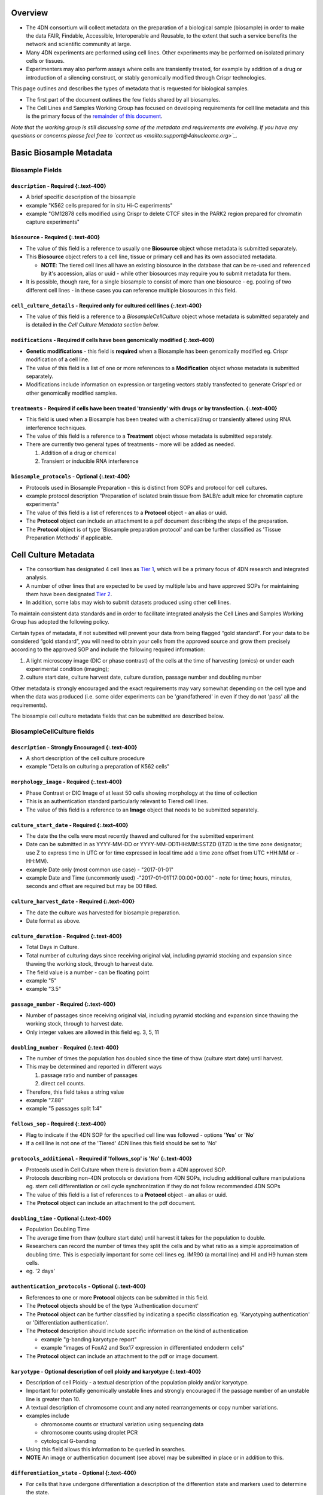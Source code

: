 
Overview
--------


* The 4DN consortium will collect metadata on the preparation of a biological sample (biosample) in order to make the data FAIR, Findable, Accessible, Interoperable and Reusable, to the extent that such a service benefits the network and scientific community at large.
* Many 4DN experiments are performed using cell lines.  Other experiments may be performed on isolated primary cells or tissues.
* Experimenters may also perform assays where cells are transiently treated, for example by addition of a drug or introduction of a silencing construct, or stably genomically modified through Crispr technologies.

This page outlines and describes the types of metadata that is requested for biological samples.


* The first part of the document outlines the few fields shared by all biosamples.
* The Cell Lines and Samples Working Group has focused on developing requirements for cell line metadata and this is the primary focus of the `remainder of this document <#basic-biosample-metadata>`_.

*Note that the working group is still discussing some of the metadata and requirements are evolving.  If you have any questions or concerns please feel free to `contact us <mailto:support@4dnucleome.org>`_.*

Basic Biosample Metadata
------------------------

Biosample Fields
^^^^^^^^^^^^^^^^

``description``  - **Required** {:.text-400}
~~~~~~~~~~~~~~~~~~~~~~~~~~~~~~~~~~~~~~~~~~~~~~~~~~~~


* A brief specific description of the biosample
* example "K562 cells prepared for in situ Hi-C experiments"
* example "GM12878 cells modified using Crispr to delete CTCF sites in the PARK2 region prepared for chromatin capture experiments"

``biosource`` - **Required** {:.text-400}
~~~~~~~~~~~~~~~~~~~~~~~~~~~~~~~~~~~~~~~~~~~~~~~~~


* The value of this field is a reference to usually one **Biosource** object whose metadata is submitted separately.
* This **Biosource** object refers to a cell line, tissue or primary cell and has its own associated metadata.

  * **NOTE**\ : The tiered cell lines all have an existing biosource in the database that can be re-used and referenced by it's accession, alias or uuid - while other biosources may require you to submit metadata for them.

* It is possible, though rare, for a single biosample to consist of more than one biosource - eg. pooling of two different cell lines - in these cases you can reference multiple biosources in this field.

``cell_culture_details`` - **Required only for cultured cell lines** {:.text-400}
~~~~~~~~~~~~~~~~~~~~~~~~~~~~~~~~~~~~~~~~~~~~~~~~~~~~~~~~~~~~~~~~~~~~~~~~~~~~~~~~~~~~~~~~~


* The value of this field is a reference to a *BiosampleCellCulture* object whose metadata is submitted separately and is detailed in the *Cell Culture Metadata section below*.

``modifications`` - **Required** if cells have been genomically modified {:.text-400}
~~~~~~~~~~~~~~~~~~~~~~~~~~~~~~~~~~~~~~~~~~~~~~~~~~~~~~~~~~~~~~~~~~~~~~~~~~~~~~~~~~~~~~~~~~~~~


* **Genetic modifications** - this field is **required** when a Biosample has been genomically modified eg. Crispr modification of a cell line.
* The value of this field is a list of one or more references to a **Modification** object whose metadata is submitted separately.
* Modifications include information on expression or targeting vectors stably transfected to generate Crispr'ed or other genomically modified samples.

``treatments`` - **Required** if cells have been treated 'transiently' with drugs or by transfection. {:.text-400}
~~~~~~~~~~~~~~~~~~~~~~~~~~~~~~~~~~~~~~~~~~~~~~~~~~~~~~~~~~~~~~~~~~~~~~~~~~~~~~~~~~~~~~~~~~~~~~~~~~~~~~~~~~~~~~~~~~~~~~~~~~


* This field is used when a Biosample has been treated with a chemical/drug or transiently altered using RNA interference techniques.
* The value of this field is a reference to a **Treatment** object whose metadata is submitted separately.
* There are currently two general types of treatments - more will be added as needed.

  #. Addition of a drug or chemical
  #. Transient or inducible RNA interference

``biosample_protocols`` - Optional {:.text-400}
~~~~~~~~~~~~~~~~~~~~~~~~~~~~~~~~~~~~~~~~~~~~~~~~~~~


* Protocols used in Biosample Preparation - this is distinct from SOPs and protocol for cell cultures.
* example protocol description "Preparation of isolated brain tissue from BALB/c adult mice for chromatin capture experiments"
* The value of this field is a list of references to a **Protocol** object - an alias or uuid.
* The **Protocol** object can include an attachment to a pdf document describing the steps of the preparation.
* The **Protocol** object is of type 'Biosample preparation protocol' and can be further classified as 'Tissue Preparation Methods' if applicable.

Cell Culture Metadata
---------------------


* The consortium has designated 4 cell lines as `Tier 1 <https://data.4dnucleome.org/search/?type=Biosource&cell_line_tier=Tier+1>`_\ , which will be a primary focus of 4DN research and integrated analysis.
* A number of other lines that are expected to be used by multiple labs and have approved SOPs for maintaining them have been designated `Tier 2 <https://data.4dnucleome.org/search/?type=Biosource&cell_line_tier=Tier+2>`_.
* In addition, some labs may wish to submit datasets produced using other cell lines.

To maintain consistent data standards and in order to facilitate integrated analysis the Cell Lines and Samples Working Group has adopted the following policy.

Certain types of metadata, if not submitted will prevent your data from being flagged “gold standard”. For your data to be considered “gold standard”, you will need to obtain your cells from the approved source and grow them precisely according to the approved SOP and include the following required information:


#. A light microscopy image (DIC or phase contrast) of the cells at the time of harvesting (omics) or under each experimental condition (imaging);
#. culture start date, culture harvest date, culture duration, passage number and doubling number

Other metadata is strongly encouraged and the exact requirements may vary somewhat depending on the cell type and when the data was produced (i.e. some older experiments can be 'grandfathered' in even if they do not 'pass' all the requirements).

The biosample cell culture metadata fields that can be submitted are described below.

BiosampleCellCulture fields
^^^^^^^^^^^^^^^^^^^^^^^^^^^

``description`` - Strongly Encouraged {:.text-400}
~~~~~~~~~~~~~~~~~~~~~~~~~~~~~~~~~~~~~~~~~~~~~~~~~~~~~~


* A short description of the cell culture procedure
* example "Details on culturing a preparation of K562 cells"

``morphology_image`` - **Required** {:.text-400}
~~~~~~~~~~~~~~~~~~~~~~~~~~~~~~~~~~~~~~~~~~~~~~~~~~~~~~~~


* Phase Contrast or DIC Image of at least 50 cells showing morphology at the time of collection
* This is an authentication standard particularly relevant to Tiered cell lines.
* The value of this field is a reference to an **Image** object that needs to be submitted separately.

``culture_start_date`` - **Required** {:.text-400}
~~~~~~~~~~~~~~~~~~~~~~~~~~~~~~~~~~~~~~~~~~~~~~~~~~~~~~~~~~


* The date the the cells were most recently thawed and cultured for the submitted experiment
* Date can be submitted in as YYYY-MM-DD or YYYY-MM-DDTHH:MM:SSTZD ((TZD is the time zone designator; use Z to express time in UTC or for time expressed in local time add a time zone offset from UTC +HH:MM or -HH:MM).
* example Date only (most common use case) - "2017-01-01"
* example Date and Time (uncommonly used) -"2017-01-01T17:00:00+00:00" - note for time; hours, minutes, seconds and offset are required but may be 00 filled.

``culture_harvest_date`` - **Required** {:.text-400}
~~~~~~~~~~~~~~~~~~~~~~~~~~~~~~~~~~~~~~~~~~~~~~~~~~~~~~~~~~~~


* The date the culture was harvested for biosample preparation.
* Date format as above.

``culture_duration`` - **Required** {:.text-400}
~~~~~~~~~~~~~~~~~~~~~~~~~~~~~~~~~~~~~~~~~~~~~~~~~~~~~~~~


* Total Days in Culture.
* Total number of culturing days since receiving original vial, including pyramid stocking and expansion since thawing the working stock, through to harvest date.
* The field value is a number - can be floating point
* example "5"
* example "3.5"

``passage_number`` - **Required** {:.text-400}
~~~~~~~~~~~~~~~~~~~~~~~~~~~~~~~~~~~~~~~~~~~~~~~~~~~~~~


* Number of passages since receiving original vial, including pyramid stocking and expansion since thawing the working stock, through to harvest date.
* Only integer values are allowed in this field eg. 3, 5, 11

``doubling_number`` - **Required** {:.text-400}
~~~~~~~~~~~~~~~~~~~~~~~~~~~~~~~~~~~~~~~~~~~~~~~~~~~~~~~


* The number of times the population has doubled since the time of thaw (culture start date) until harvest.
* This may be determined and reported in different ways

  #. passage ratio and number of passages
  #. direct cell counts.

* Therefore, this field takes a string value
* example "7.88"
* example "5 passages split 1:4"

``follows_sop`` - **Required** {:.text-400}
~~~~~~~~~~~~~~~~~~~~~~~~~~~~~~~~~~~~~~~~~~~~~~~~~~~


* Flag to indicate if the 4DN SOP for the specified cell line was followed - options '\ **Yes**\ ' or '\ **No**\ '
* If a cell line is not one of the 'Tiered' 4DN lines this field should be set to 'No'

``protocols_additional`` - **Required** if 'follows_sop' is 'No' {:.text-400}
~~~~~~~~~~~~~~~~~~~~~~~~~~~~~~~~~~~~~~~~~~~~~~~~~~~~~~~~~~~~~~~~~~~~~~~~~~~~~~~~~~~~~


* Protocols used in Cell Culture when there is deviation from a 4DN approved SOP.
* Protocols describing non-4DN protocols or deviations from 4DN SOPs, including additional culture manipulations eg. stem cell differentiation or cell cycle synchronization if they do not follow recommended 4DN SOPs
* The value of this field is a list of references to a **Protocol** object - an alias or uuid.
* The **Protocol** object can include an attachment to the pdf document.

``doubling_time`` - Optional {:.text-400}
~~~~~~~~~~~~~~~~~~~~~~~~~~~~~~~~~~~~~~~~~~~~~


* Population Doubling Time
* The average time from thaw (culture start date) until harvest it takes for the population to double.
* Researchers can record the number of times they split the cells and by what ratio as a simple approximation of doubling time. This is especially important for some cell lines eg. IMR90 (a mortal line) and HI and H9 human stem cells.
* eg. '2 days'

``authentication_protocols`` - Optional {:.text-400}
~~~~~~~~~~~~~~~~~~~~~~~~~~~~~~~~~~~~~~~~~~~~~~~~~~~~~~~~


* References to one or more **Protocol** objects can be submitted in this field.
* The **Protocol** objects should be of the type 'Authentication document'
* The **Protocol** object can be further classified by indicating a specific classification eg. 'Karyotyping authentication' or 'Differentiation authentication'.
* The **Protocol** description should include specific information on the kind of authentication

  * example "g-banding karyotype report"
  * example "images of FoxA2 and Sox17 expression in differentiated endoderm cells"

* The **Protocol** object can include an attachment to the pdf or image document.

``karyotype`` - Optional description of cell ploidy and karyotype {:.text-400}
~~~~~~~~~~~~~~~~~~~~~~~~~~~~~~~~~~~~~~~~~~~~~~~~~~~~~~~~~~~~~~~~~~~~~~~~~~~~~~~~~~


* Description of cell Ploidy - a textual description of the population ploidy and/or karyotype.
* Important for potentially genomically unstable lines and strongly encouraged if the passage number of an unstable line is greater than 10.
* A textual description of chromosome count and any noted rearrangements or copy number variations.
* examples include

  * chromosome counts or structural variation using sequencing data
  * chromosome counts using droplet PCR
  * cytological G-banding

* Using this field allows this information to be queried in searches.
* **NOTE** An image or authentication document (see above) may be submitted in place or in addition to this.

``differentiation_state`` - Optional {:.text-400}
~~~~~~~~~~~~~~~~~~~~~~~~~~~~~~~~~~~~~~~~~~~~~~~~~~~~~


* For cells that have undergone differentiation a description of the differention state and markers used to determine the state.
* Using this field allows this information to be queried in searches.
* example 'Definitive endoderm as determined by the expression of Sox17 and FoxA2'
* **NOTE** An authentication document (see above) can be submitted in place or in addition to this.

``synchronization_stage`` - Optional {:.text-400}
~~~~~~~~~~~~~~~~~~~~~~~~~~~~~~~~~~~~~~~~~~~~~~~~~~~~~


* If a culture is synchronized then the cell cycle stage or description of the point from which the biosample used in an experiment is prepared.
* Using this field allows this information to be queried in searches.
* example 'M-phase metaphase arrested cells'
* **NOTE** An authentication document (see above) can be submitted in place or in addition to this.

``cell_line_lot_number`` - Strongly Suggested for non-Tier 1 cells {:.text-400}
~~~~~~~~~~~~~~~~~~~~~~~~~~~~~~~~~~~~~~~~~~~~~~~~~~~~~~~~~~~~~~~~~~~~~~~~~~~~~~~~~~~


* For 4DN Tier2 or unclassified cell lines - a lot number or other information to uniquely identify the source/lot of the cells
